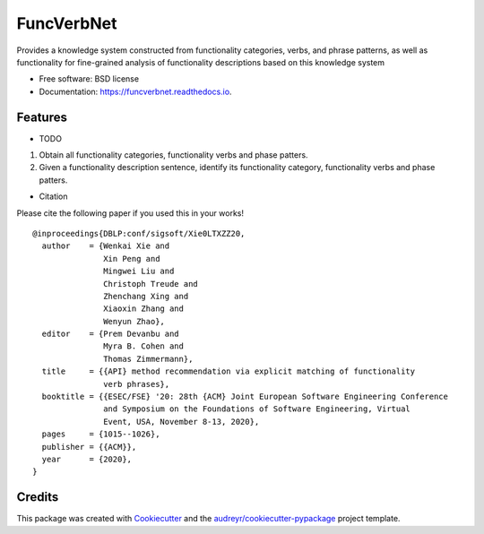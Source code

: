 ===========
FuncVerbNet
===========


.. image:: https://img.shields.io/pypi/v/funcverbnet.svg
        :target: https://pypi.python.org/pypi/funcverbnet

.. image:: https://img.shields.io/travis/FudanSELab/funcverbnet.svg
        :target: https://travis-ci.com/FudanSELab/funcverbnet

.. image:: https://readthedocs.org/projects/funcverbnet/badge/?version=latest
        :target: https://funcverbnet.readthedocs.io/en/latest/?badge=latest
        :alt: Documentation Status




Provides a knowledge system constructed from functionality categories, verbs, and phrase patterns, as well as functionality for fine-grained analysis of functionality descriptions based on this knowledge system


* Free software: BSD license
* Documentation: https://funcverbnet.readthedocs.io.


Features
--------

* TODO

1. Obtain all functionality categories, functionality verbs and phase patters.
2. Given a functionality description sentence, identify its functionality category, functionality verbs and phase patters.

* Citation

Please cite the following paper if you used this in your works!

::

    @inproceedings{DBLP:conf/sigsoft/Xie0LTXZZ20,
      author    = {Wenkai Xie and
                   Xin Peng and
                   Mingwei Liu and
                   Christoph Treude and
                   Zhenchang Xing and
                   Xiaoxin Zhang and
                   Wenyun Zhao},
      editor    = {Prem Devanbu and
                   Myra B. Cohen and
                   Thomas Zimmermann},
      title     = {{API} method recommendation via explicit matching of functionality
                   verb phrases},
      booktitle = {{ESEC/FSE} '20: 28th {ACM} Joint European Software Engineering Conference
                   and Symposium on the Foundations of Software Engineering, Virtual
                   Event, USA, November 8-13, 2020},
      pages     = {1015--1026},
      publisher = {{ACM}},
      year      = {2020},
    }


Credits
-------

This package was created with Cookiecutter_ and the `audreyr/cookiecutter-pypackage`_ project template.

.. _Cookiecutter: https://github.com/audreyr/cookiecutter
.. _`audreyr/cookiecutter-pypackage`: https://github.com/audreyr/cookiecutter-pypackage
